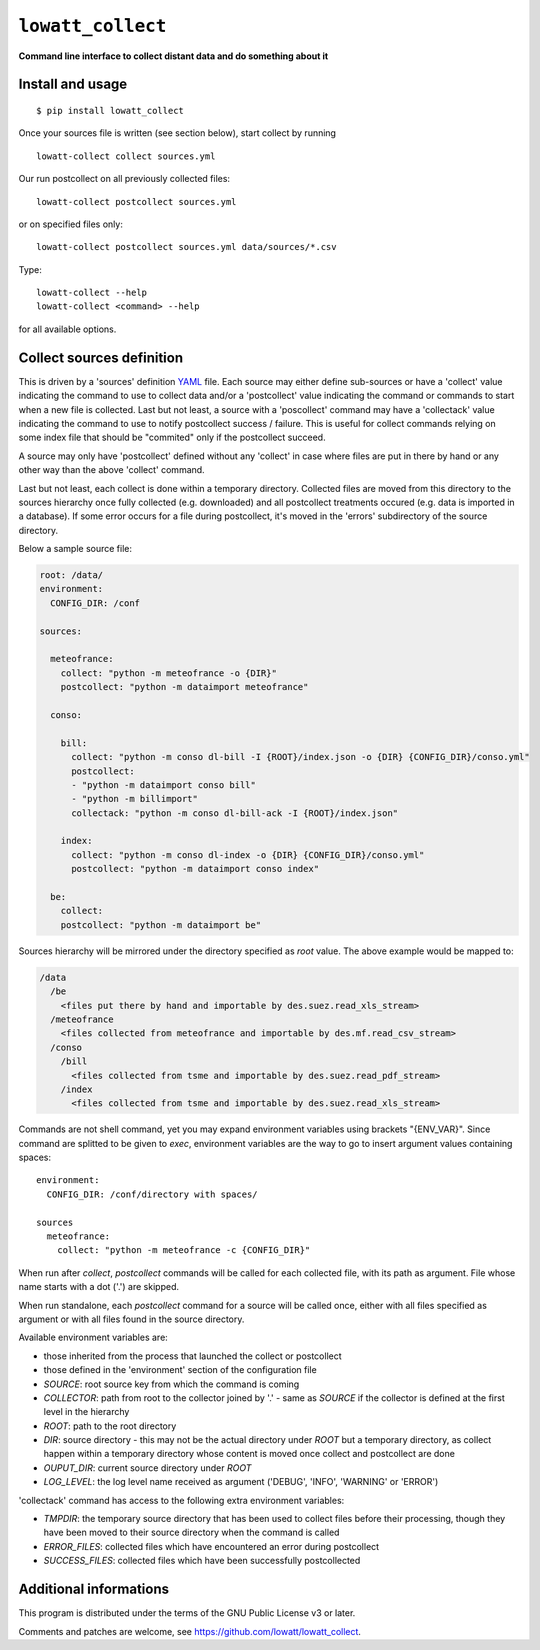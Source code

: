 ------------------
``lowatt_collect``
------------------

.. image:: https://travis-ci.com/lowatt/lowatt_collect.svg?branch=master

**Command line interface to collect distant data and do something about it**

Install and usage
-----------------

::

  $ pip install lowatt_collect

Once your sources file is written (see section below), start collect by running ::

  lowatt-collect collect sources.yml

Our run postcollect on all previously collected files::

  lowatt-collect postcollect sources.yml

or on specified files only::

  lowatt-collect postcollect sources.yml data/sources/*.csv

Type::

  lowatt-collect --help
  lowatt-collect <command> --help

for all available options.


Collect sources definition
--------------------------

This is driven by a 'sources' definition YAML_ file. Each source may either
define sub-sources or have a 'collect' value indicating the command to use to
collect data and/or a 'postcollect' value indicating the command or commands to
start when a new file is collected. Last but not least, a source with a
'poscollect' command may have a 'collectack' value indicating the command to use
to notify postcollect success / failure. This is useful for collect commands
relying on some index file that should be "commited" only if the postcollect
succeed.

A source may only have 'postcollect' defined without any 'collect' in case where
files are put in there by hand or any other way than the above 'collect'
command.

Last but not least, each collect is done within a temporary directory. Collected
files are moved from this directory to the sources hierarchy once fully
collected (e.g. downloaded) and all postcollect treatments occured (e.g. data is
imported in a database). If some error occurs for a file during postcollect,
it's moved in the 'errors' subdirectory of the source directory.

.. _YAML: http://yaml.org/

Below a sample source file:

.. code-block:: yaml

    root: /data/
    environment:
      CONFIG_DIR: /conf

    sources:

      meteofrance:
        collect: "python -m meteofrance -o {DIR}"
        postcollect: "python -m dataimport meteofrance"

      conso:

        bill:
          collect: "python -m conso dl-bill -I {ROOT}/index.json -o {DIR} {CONFIG_DIR}/conso.yml"
          postcollect:
          - "python -m dataimport conso bill"
          - "python -m billimport"
          collectack: "python -m conso dl-bill-ack -I {ROOT}/index.json"

        index:
          collect: "python -m conso dl-index -o {DIR} {CONFIG_DIR}/conso.yml"
          postcollect: "python -m dataimport conso index"

      be:
        collect:
        postcollect: "python -m dataimport be"


Sources hierarchy will be mirrored under the directory specified as `root` value. The
above example would be mapped to:

.. code-block:: text

  /data
    /be
      <files put there by hand and importable by des.suez.read_xls_stream>
    /meteofrance
      <files collected from meteofrance and importable by des.mf.read_csv_stream>
    /conso
      /bill
        <files collected from tsme and importable by des.suez.read_pdf_stream>
      /index
        <files collected from tsme and importable by des.suez.read_xls_stream>


Commands are not shell command, yet you may expand environment variables using
brackets "{ENV_VAR}". Since command are splitted to be given to `exec`,
environment variables are the way to go to insert argument values containing
spaces::

    environment:
      CONFIG_DIR: /conf/directory with spaces/

    sources
      meteofrance:
        collect: "python -m meteofrance -c {CONFIG_DIR}"

When run after `collect`, `postcollect` commands will be called for each
collected file, with its path as argument. File whose name starts with a dot
('.') are skipped.

When run standalone, each `postcollect` command for a source will be called
once, either with all files specified as argument or with all files found in the
source directory.

Available environment variables are:

* those inherited from the process that launched the collect or postcollect

* those defined in the 'environment' section of the configuration file

* `SOURCE`: root source key from which the command is coming

* `COLLECTOR`: path from root to the collector joined by '.' - same as `SOURCE`
  if the collector is defined at the first level in the hierarchy

* `ROOT`: path to the root directory

* `DIR`: source directory - this may not be the actual directory under `ROOT`
  but a temporary directory, as collect happen within a temporary directory
  whose content is moved once collect and postcollect are done

* `OUPUT_DIR`: current source directory under `ROOT`

* `LOG_LEVEL`: the log level name received as argument ('DEBUG', 'INFO',
  'WARNING' or 'ERROR')

'collectack' command has access to the following extra environment variables:

* `TMPDIR`: the temporary source directory that has been used to collect files
  before their processing, though they have been moved to their source directory
  when the command is called

* `ERROR_FILES`: collected files which have encountered an error during
  postcollect

* `SUCCESS_FILES`: collected files which have been successfully postcollected


Additional informations
-----------------------

This program is distributed under the terms of the GNU Public License v3 or later.

Comments and patches are welcome, see https://github.com/lowatt/lowatt_collect.
